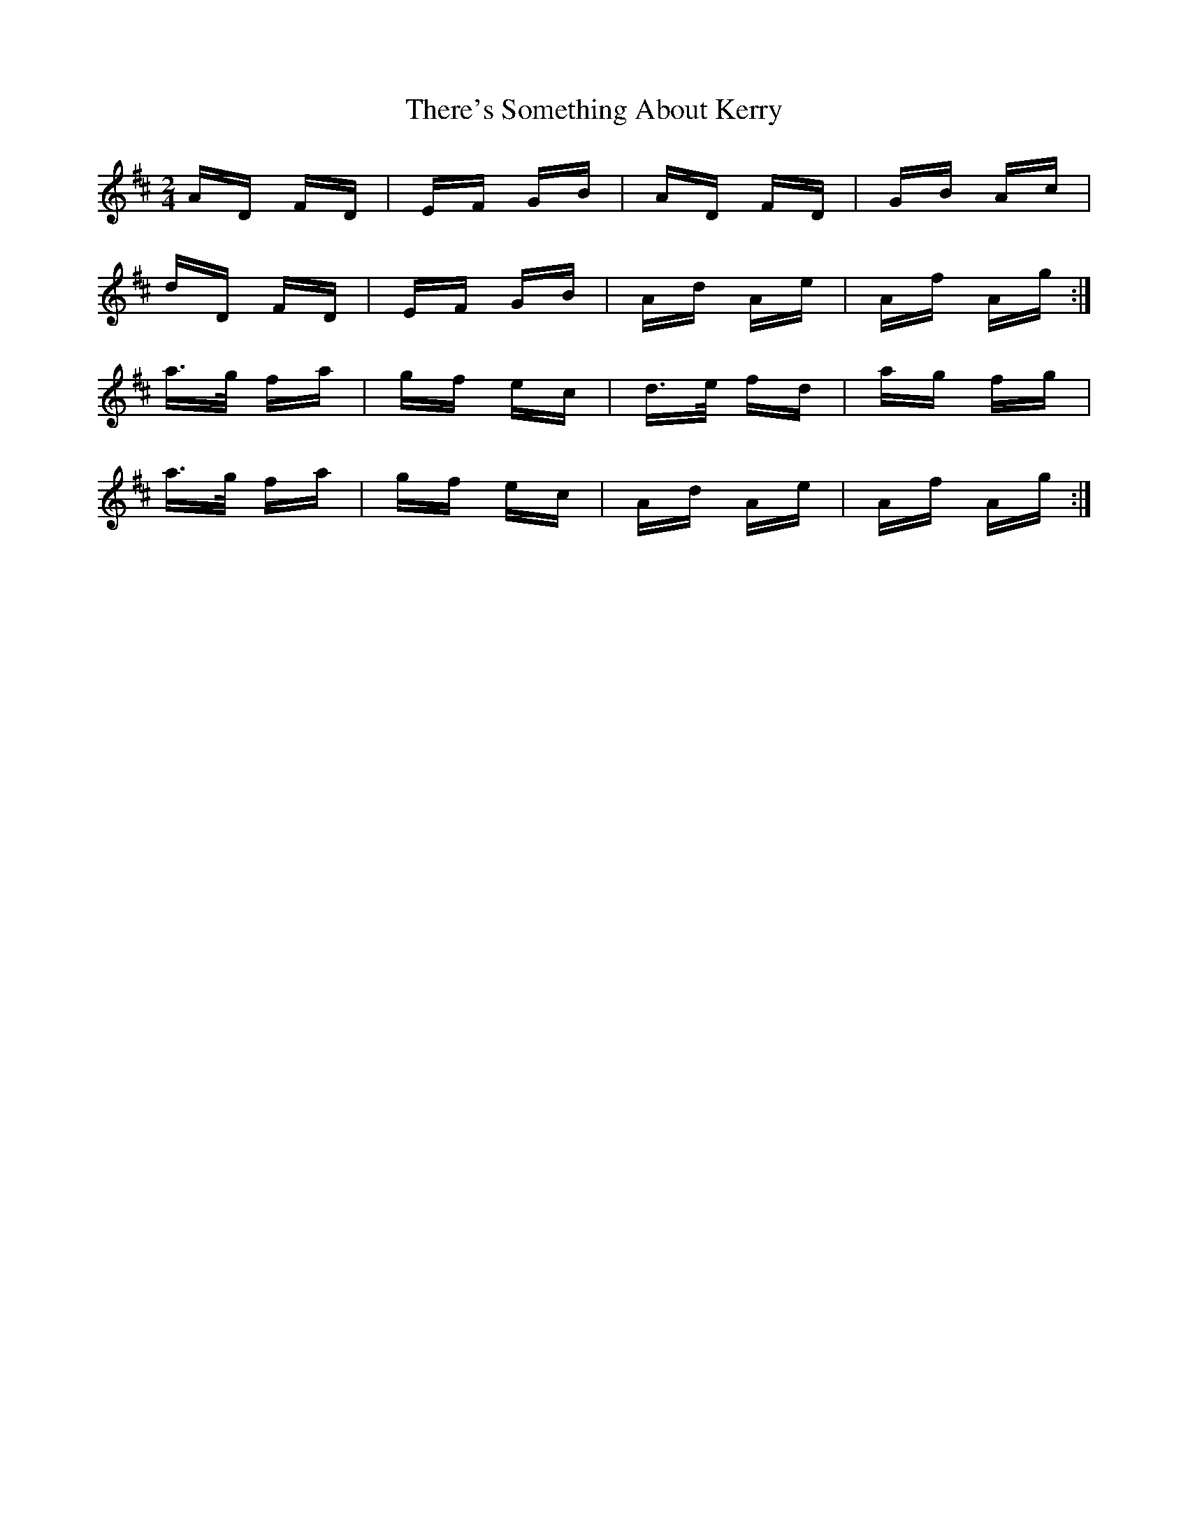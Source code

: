 X: 39817
T: There's Something About Kerry
R: polka
M: 2/4
K: Dmajor
AD FD|EF GB|AD FD|GB Ac|
dD FD|EF GB|Ad Ae|Af Ag:|
a>g fa|gf ec|d>e fd|ag fg|
a>g fa|gf ec|Ad Ae|Af Ag:|

